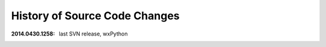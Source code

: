 
==============================
History of Source Code Changes
==============================

:2014.0430.1258: last SVN release, wxPython
